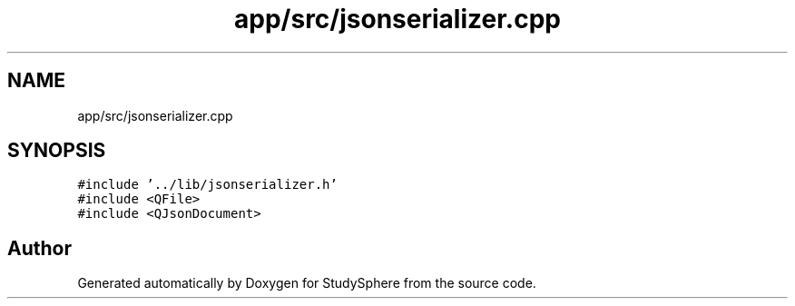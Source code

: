 .TH "app/src/jsonserializer.cpp" 3StudySphere" \" -*- nroff -*-
.ad l
.nh
.SH NAME
app/src/jsonserializer.cpp
.SH SYNOPSIS
.br
.PP
\fC#include '\&.\&./lib/jsonserializer\&.h'\fP
.br
\fC#include <QFile>\fP
.br
\fC#include <QJsonDocument>\fP
.br

.SH "Author"
.PP 
Generated automatically by Doxygen for StudySphere from the source code\&.
